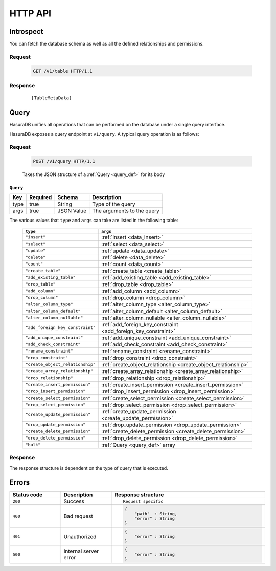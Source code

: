 HTTP API
========

Introspect
----------

You can fetch the database schema as well as all the defined relationships and permissions.

Request
^^^^^^^

  .. code-block:: http

     GET /v1/table HTTP/1.1

Response
^^^^^^^^

  .. parsed-literal::
     :class: haskell-pre

     [TableMetaData]

Query
-----
HasuraDB unifies all operations that can be performed on the database under a single query interface.

HasuraDB exposes a query endpoint at ``v1/query``. A typical query operation is as follows:

Request
^^^^^^^

  .. code-block:: http

     POST /v1/query HTTP/1.1

  Takes the JSON structure of a :ref:`Query <query_def>` for its body

.. _query_def:

``Query``
&&&&&&&&&

.. list-table::
   :header-rows: 1

   * - Key
     - Required
     - Schema
     - Description
   * - type
     - true
     - String
     - Type of the query
   * - args
     - true
     - JSON Value
     - The arguments to the query

The various values that ``type`` and ``args`` can take are listed in the following table:

  .. list-table::
     :header-rows: 1

     * - ``type``
       - ``args``

     * - ``"insert"``
       - :ref:`insert <data_insert>`
     * - ``"select"``
       - :ref:`select <data_select>`
     * - ``"update"``
       - :ref:`update <data_update>`
     * - ``"delete"``
       - :ref:`delete <data_delete>`
     * - ``"count"``
       - :ref:`count <data_count>`

     * - ``"create_table"``
       - :ref:`create_table <create_table>`
     * - ``"add_existing_table"``
       - :ref:`add_existing_table <add_existing_table>`
     * - ``"drop_table"``
       - :ref:`drop_table <drop_table>`
     * - ``"add_column"``
       - :ref:`add_column <add_column>`
     * - ``"drop_column"``
       - :ref:`drop_column <drop_column>`
     * - ``"alter_column_type"``
       - :ref:`alter_column_type <alter_column_type>`
     * - ``"alter_column_default"``
       - :ref:`alter_column_default <alter_column_default>`
     * - ``"alter_column_nullable"``
       - :ref:`alter_column_nullable <alter_column_nullable>`

     * - ``"add_foreign_key_constraint"``
       - :ref:`add_foreign_key_constraint <add_foreign_key_constraint>`
     * - ``"add_unique_constraint"``
       - :ref:`add_unique_constraint <add_unique_constraint>`
     * - ``"add_check_constraint"``
       - :ref:`add_check_constraint <add_check_constraint>`
     * - ``"rename_constraint"``
       - :ref:`rename_constraint <rename_constraint>`
     * - ``"drop_constraint"``
       - :ref:`drop_constraint <drop_constraint>`

     * - ``"create_object_relationship"``
       - :ref:`create_object_relationship <create_object_relationship>`
     * - ``"create_array_relationship"``
       - :ref:`create_array_relationship <create_array_relationship>`
     * - ``"drop_relationship"``
       - :ref:`drop_relationship <drop_relationship>`

     * - ``"create_insert_permission"``
       - :ref:`create_insert_permission <create_insert_permission>`
     * - ``"drop_insert_permission"``
       - :ref:`drop_insert_permission <drop_insert_permission>`

     * - ``"create_select_permission"``
       - :ref:`create_select_permission <create_select_permission>`
     * - ``"drop_select_permission"``
       - :ref:`drop_select_permission <drop_select_permission>`

     * - ``"create_update_permission"``
       - :ref:`create_update_permission <create_update_permission>`
     * - ``"drop_update_permission"``
       - :ref:`drop_update_permission <drop_update_permission>`

     * - ``"create_delete_permission"``
       - :ref:`create_delete_permission <create_delete_permission>`
     * - ``"drop_delete_permission"``
       - :ref:`drop_delete_permission <drop_delete_permission>`

     * - ``"bulk"``
       - :ref:`Query <query_def>` array

Response
^^^^^^^^

The response structure is dependent on the type of query that is executed.

Errors
------

.. list-table::
   :widths: 10 10 30
   :header-rows: 1

   * - Status code
     - Description
     - Response structure

   * - ``200``
     - Success
     - .. parsed-literal::

          Request specific

   * - ``400``
     - Bad request
     - .. code-block:: haskell

          {
              "path"  : String,
              "error" : String
          }

   * - ``401``
     - Unauthorized
     - .. code-block:: haskell

          {
              "error" : String
          }

   * - ``500``
     - Internal server error
     - .. code-block:: haskell

          {
              "error" : String
          }
